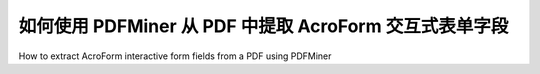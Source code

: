 .. _acro_forms:

如何使用 PDFMiner 从 PDF 中提取 AcroForm 交互式表单字段
*************************************************************************

How to extract AcroForm interactive form fields from a PDF using PDFMiner

.. tab:: 中文

    在开始之前，请确保你已经 :ref:`安装了 pdfminer.six<install>`。  

    其次，你需要一个包含 AcroForms 的 PDF（通常在可填写表单或多选框的 PDF 文件中）。GitHub 仓库的 `samples/acroform` 目录下提供了一些示例。  

    目前仅支持 AcroForm 交互式表单，不支持 XFA 表单。  

    .. code-block:: python

        from pdfminer.pdfparser import PDFParser
        from pdfminer.pdfdocument import PDFDocument
        from pdfminer.pdftypes import resolve1
        from pdfminer.psparser import PSLiteral, PSKeyword
        from pdfminer.utils import decode_text    

        data = {}

        def decode_value(value):
            # 解码 PSLiteral 和 PSKeyword
            if isinstance(value, (PSLiteral, PSKeyword)):
                value = value.name

            # 解码字节数据
            if isinstance(value, bytes):
                value = decode_text(value)

            return value

        with open(file_path, 'rb') as fp:
            parser = PDFParser(fp)
            
            doc = PDFDocument(parser)
            res = resolve1(doc.catalog)

            if 'AcroForm' not in res:
                raise ValueError("未找到 AcroForm")

            fields = resolve1(doc.catalog['AcroForm'])['Fields']  # 可能需要进一步解析

            for f in fields:
                field = resolve1(f)
                name, values = field.get('T'), field.get('V')

                # 解码字段名称
                name = decode_text(name)

                # 解析间接对象
                values = resolve1(values)
                
                # 解码字段值
                if isinstance(values, list):
                    values = [decode_value(v) for v in values]
                else:
                    values = decode_value(values)

                data.update({name: values})    

                print(name, values)

    此代码片段会打印所有字段的名称和值，并将它们保存在 `data` 字典中。  

    工作原理：  

    - 初始化解析器和 `PDFDocument` 对象  

    .. code-block:: python

        parser = PDFParser(fp)
        doc = PDFDocument(parser)

    - 获取 `Catalog` （目录）  

    (`Catalog` 目录包含对其他对象的引用，这些对象定义了文档结构，详见 PDF 32000-1:2008 规范第 7.7.2 节：  
    https://opensource.adobe.com/dc-acrobat-sdk-docs/pdflsdk/index.html#pdf-reference)  

    .. code-block:: python

        res = resolve1(doc.catalog)

    - 检查 `Catalog` 是否包含 `AcroForm` 关键字，如果没有，则抛出 `ValueError`  

    (如果 `Catalog` 中缺少 `AcroForm` 关键字，则 PDF 文件不包含 AcroForm 类型的交互式表单，详见 PDF 32000-1:2008 规范第 12.7.2 节)  

    .. code-block:: python

        if 'AcroForm' not in res:
            raise ValueError("未找到 AcroForm")

    - 解析 `Catalog` 中的 `AcroForm` 条目，并获取字段列表  

    .. code-block:: python

        fields = resolve1(doc.catalog['AcroForm'])['Fields']
        for f in fields:
            field = resolve1(f)

    - 获取字段名称和字段值  

    .. code-block:: python

        name, values = field.get('T'), field.get('V')

    - 解码字段名称  

    .. code-block:: python

        name = decode_text(name)

    - 解析间接字段值对象  

    .. code-block:: python

        values = resolve1(values)

    - 视情况调用值解码方法  

    (某些字段可能包含多个值，例如，组合框（Combo Box）可能同时包含多个选项值)  

    .. code-block:: python

        if isinstance(values, list):
            values = [decode_value(v) for v in values]
        else:
            values = decode_value(values)

    (`decode_value` 方法会自动解码字段值，并返回字符串)  

    - 解码 `PSLiteral` 和 `PSKeyword` 字段值  

    .. code-block:: python

        if isinstance(value, (PSLiteral, PSKeyword)):
            value = value.name

    - 解码字节类型字段值  

    .. code-block:: python

        if isinstance(value, bytes):
            value = utils.decode_text(value)

.. tab:: 英文

    Before you start, make sure you have :ref:`installed pdfminer.six<install>`.

    The second thing you need is a PDF with AcroForms (as found in PDF files with fillable forms or multiple choices). There are some examples of these in the GitHub repository under `samples/acroform`.

    Only AcroForm interactive forms are supported, XFA forms are not supported.

    .. code-block:: python

        from pdfminer.pdfparser import PDFParser
        from pdfminer.pdfdocument import PDFDocument
        from pdfminer.pdftypes import resolve1
        from pdfminer.psparser import PSLiteral, PSKeyword
        from pdfminer.utils import decode_text    
        
        
        data = {}
    
    
        def decode_value(value):

            # decode PSLiteral, PSKeyword
            if isinstance(value, (PSLiteral, PSKeyword)):
                value = value.name

            # decode bytes
            if isinstance(value, bytes):
                value = decode_text(value)

            return value


        with open(file_path, 'rb') as fp:
            parser = PDFParser(fp)
            
            doc = PDFDocument(parser)
            res = resolve1(doc.catalog)

            if 'AcroForm' not in res:
                raise ValueError("No AcroForm Found")
                
            fields = resolve1(doc.catalog['AcroForm'])['Fields']  # may need further resolving

            for f in fields:
                field = resolve1(f)
                name, values = field.get('T'), field.get('V')

                # decode name
                name = decode_text(name)

                # resolve indirect obj
                values = resolve1(values)
                
                # decode value(s)
                if isinstance(values, list):
                    values = [decode_value(v) for v in values]
                else:
                    values = decode_value(values)

                data.update({name: values})    
                
                print(name, values)

    This code snippet will print all the fields' names and values and save them in the "data" dictionary.


    How it works:

    - Initialize the parser and the PDFDocument objects

    .. code-block:: python

        parser = PDFParser(fp)
        doc = PDFDocument(parser)

    - Get the Catalog

    (the catalog contains references to other objects defining the document structure, see section 7.7.2 of PDF 32000-1:2008 specs: https://opensource.adobe.com/dc-acrobat-sdk-docs/pdflsdk/index.html#pdf-reference)

    .. code-block:: python

        res = resolve1(doc.catalog)

    - Check if the catalog contains the AcroForm key and raise ValueError if not 

    (the PDF does not contain Acroform type of interactive forms if this key is missing in the catalog, see section 12.7.2 of PDF 32000-1:2008 specs)

    .. code-block:: python

        if 'AcroForm' not in res:
            raise ValueError("No AcroForm Found")

    - Get the field list resolving the entry in the catalog

    .. code-block:: python

        fields = resolve1(doc.catalog['AcroForm'])['Fields']
        for f in fields:
            field = resolve1(f)

    - Get field name and field value(s)

    .. code-block:: python

        name, values = field.get('T'), field.get('V')

    - Decode field name.

    .. code-block:: python

        name = decode_text(name)

    - Resolve indirect field value objects

    .. code-block:: python

        values = resolve1(value)

    - Call the value(s) decoding method as needed

    (a single field can hold multiple values, for example, a combo box can hold more than one value at a time)

    .. code-block:: python

        if isinstance(values, list):
            values = [decode_value(v) for v in values]
        else:
            values = decode_value(values)
            
    (the decode_value method takes care of decoding the field's value, returning a string)

    - Decode PSLiteral and PSKeyword field values

    .. code-block:: python

        if isinstance(value, (PSLiteral, PSKeyword)):
            value = value.name

    - Decode bytes field values

    .. code-block:: python

        if isinstance(value, bytes):
            value = utils.decode_text(value)
